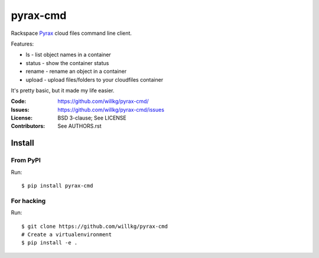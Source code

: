 =========
pyrax-cmd
=========

Rackspace `Pyrax <https://github.com/rackspace/pyrax>`_  cloud files
command line client.

Features:

* ls - list object names in a container
* status - show the container status
* rename - rename an object in a container
* upload - upload files/folders to your cloudfiles container

It's pretty basic, but it made my life easier.


:Code:         https://github.com/willkg/pyrax-cmd/
:Issues:       https://github.com/willkg/pyrax-cmd/issues
:License:      BSD 3-clause; See LICENSE
:Contributors: See AUTHORS.rst


Install
=======

From PyPI
---------

Run::

    $ pip install pyrax-cmd


For hacking
-----------

Run::

    $ git clone https://github.com/willkg/pyrax-cmd
    # Create a virtualenvironment
    $ pip install -e .
